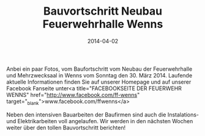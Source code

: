 #+TITLE: Bauvortschritt Neubau Feuerwehrhalle Wenns
#+DATE: 2014-04-02
#+FACEBOOK_URL: 

Anbei ein paar Fotos, vom Baufortschritt vom Neubau der Feuerwehrhalle und Mehrzwecksaal in Wenns vom Sonntag den 30. März 2014. Laufende aktuelle Informationen finden Sie auf unserer Homepage und auf unserer Facebook Fanseite unter<a title="FACEBOOKSEITE DER FEUERWEHR WENNS" href="http://www.facebook.com/ff-wenns" target="_blank">www.facebook.com/ffwenns</a>

Neben den intensiven Bauarbeiten der Baufirmen sind auch die Instalations- und Elektrikarbeiten voll angelaufen. Wir werden in den nächsten Wochen weiter über den tollen Bauvortschritt berichten!
